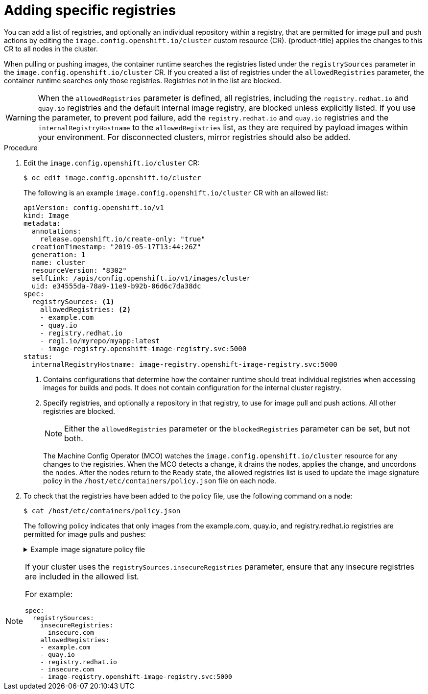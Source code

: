 // Module included in the following assemblies:
//
// * openshift_images/image-configuration.adoc
// * post_installation_configuration/preparing-for-users.adoc

[id="images-configuration-allowed_{context}"]
= Adding specific registries

[role="_abstract"]
You can add a list of registries, and optionally an individual repository within a registry, that are permitted for image pull and push actions by editing the `image.config.openshift.io/cluster` custom resource (CR). {product-title} applies the changes to this CR to all nodes in the cluster.

When pulling or pushing images, the container runtime searches the registries listed under the `registrySources` parameter in the `image.config.openshift.io/cluster` CR. If you created a list of registries under the `allowedRegistries` parameter, the container runtime searches only those registries. Registries not in the list are blocked.

[WARNING]
====
When the `allowedRegistries` parameter is defined, all registries, including the `registry.redhat.io` and `quay.io` registries and the default internal image registry, are blocked unless explicitly listed. If you use the parameter, to prevent pod failure, add the `registry.redhat.io` and `quay.io` registries and the `internalRegistryHostname` to the `allowedRegistries` list, as they are required by payload images within your environment. For disconnected clusters, mirror registries should also be added.
====

.Procedure

. Edit the `image.config.openshift.io/cluster` CR:
+
[source,terminal]
----
$ oc edit image.config.openshift.io/cluster
----
+
The following is an example `image.config.openshift.io/cluster` CR with an allowed list:
+
[source,yaml]
----
apiVersion: config.openshift.io/v1
kind: Image
metadata:
  annotations:
    release.openshift.io/create-only: "true"
  creationTimestamp: "2019-05-17T13:44:26Z"
  generation: 1
  name: cluster
  resourceVersion: "8302"
  selfLink: /apis/config.openshift.io/v1/images/cluster
  uid: e34555da-78a9-11e9-b92b-06d6c7da38dc
spec:
  registrySources: <1>
    allowedRegistries: <2>
    - example.com
    - quay.io
    - registry.redhat.io
    - reg1.io/myrepo/myapp:latest
    - image-registry.openshift-image-registry.svc:5000
status:
  internalRegistryHostname: image-registry.openshift-image-registry.svc:5000
----
<1> Contains configurations that determine how the container runtime should treat individual registries when accessing images for builds and pods. It does not contain configuration for the internal cluster registry.
<2> Specify registries, and optionally a repository in that registry, to use for image pull and push actions. All other registries are blocked.
+
[NOTE]
====
Either the `allowedRegistries` parameter or the `blockedRegistries` parameter can be set, but not both.
====
+
The Machine Config Operator (MCO) watches the `image.config.openshift.io/cluster` resource for any changes to the registries. When the MCO detects a change, it drains the nodes, applies the change, and uncordons the nodes. After the nodes return to the `Ready` state, the allowed registries list is used to update the image signature policy in the `/host/etc/containers/policy.json` file on each node.

. To check that the registries have been added to the policy file, use the following command on a node:
+
[source,terminal]
----
$ cat /host/etc/containers/policy.json
----
+
The following policy indicates that only images from the example.com, quay.io, and registry.redhat.io registries are permitted for image pulls and pushes:
+
.Example image signature policy file
[%collapsible]
====
[source,terminal]
----
{
   "default":[
      {
         "type":"reject"
      }
   ],
   "transports":{
      "atomic":{
         "example.com":[
            {
               "type":"insecureAcceptAnything"
            }
         ],
         "image-registry.openshift-image-registry.svc:5000":[
            {
               "type":"insecureAcceptAnything"
            }
         ],
         "insecure.com":[
            {
               "type":"insecureAcceptAnything"
            }
         ],
         "quay.io":[
            {
               "type":"insecureAcceptAnything"
            }
         ],
         "reg4.io/myrepo/myapp:latest":[
            {
               "type":"insecureAcceptAnything"
            }
         ],
         "registry.redhat.io":[
            {
               "type":"insecureAcceptAnything"
            }
         ]
      },
      "docker":{
         "example.com":[
            {
               "type":"insecureAcceptAnything"
            }
         ],
         "image-registry.openshift-image-registry.svc:5000":[
            {
               "type":"insecureAcceptAnything"
            }
         ],
         "insecure.com":[
            {
               "type":"insecureAcceptAnything"
            }
         ],
         "quay.io":[
            {
               "type":"insecureAcceptAnything"
            }
         ],
         "reg4.io/myrepo/myapp:latest":[
            {
               "type":"insecureAcceptAnything"
            }
         ],
         "registry.redhat.io":[
            {
               "type":"insecureAcceptAnything"
            }
         ]
      },
      "docker-daemon":{
         "":[
            {
               "type":"insecureAcceptAnything"
            }
         ]
      }
   }
}
----
====

[NOTE]
====
If your cluster uses the `registrySources.insecureRegistries` parameter, ensure that any insecure registries are included in the allowed list.

For example:

[source,yml]
----
spec:
  registrySources:
    insecureRegistries:
    - insecure.com
    allowedRegistries:
    - example.com
    - quay.io
    - registry.redhat.io
    - insecure.com
    - image-registry.openshift-image-registry.svc:5000
----
====
